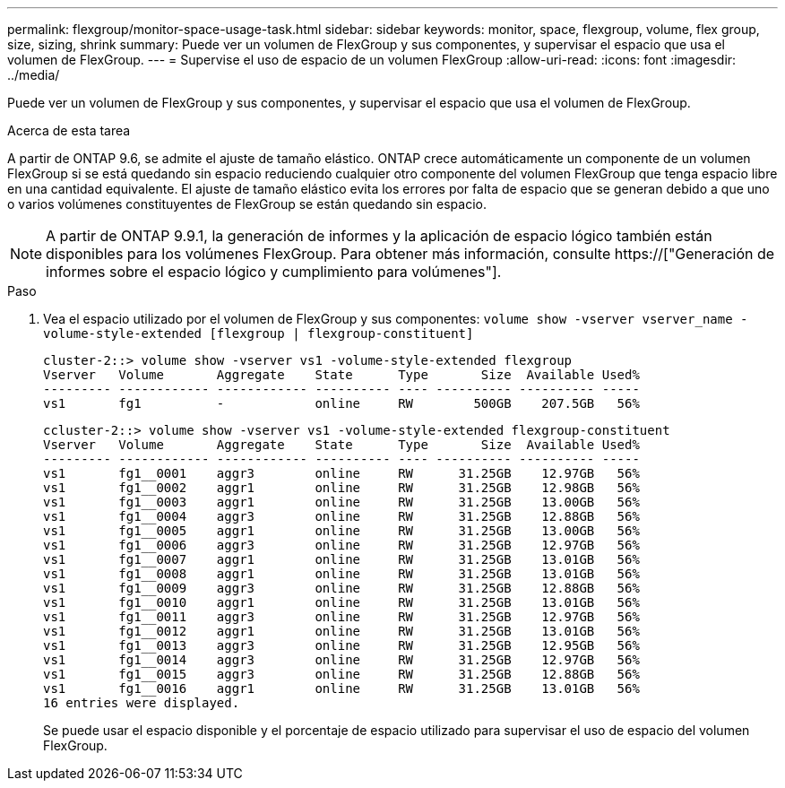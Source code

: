 ---
permalink: flexgroup/monitor-space-usage-task.html 
sidebar: sidebar 
keywords: monitor, space, flexgroup, volume, flex group, size, sizing, shrink 
summary: Puede ver un volumen de FlexGroup y sus componentes, y supervisar el espacio que usa el volumen de FlexGroup. 
---
= Supervise el uso de espacio de un volumen FlexGroup
:allow-uri-read: 
:icons: font
:imagesdir: ../media/


[role="lead"]
Puede ver un volumen de FlexGroup y sus componentes, y supervisar el espacio que usa el volumen de FlexGroup.

.Acerca de esta tarea
A partir de ONTAP 9.6, se admite el ajuste de tamaño elástico. ONTAP crece automáticamente un componente de un volumen FlexGroup si se está quedando sin espacio reduciendo cualquier otro componente del volumen FlexGroup que tenga espacio libre en una cantidad equivalente. El ajuste de tamaño elástico evita los errores por falta de espacio que se generan debido a que uno o varios volúmenes constituyentes de FlexGroup se están quedando sin espacio.

[NOTE]
====
A partir de ONTAP 9.9.1, la generación de informes y la aplicación de espacio lógico también están disponibles para los volúmenes FlexGroup. Para obtener más información, consulte https://["Generación de informes sobre el espacio lógico y cumplimiento para volúmenes"].

====
.Paso
. Vea el espacio utilizado por el volumen de FlexGroup y sus componentes: `volume show -vserver vserver_name -volume-style-extended [flexgroup | flexgroup-constituent]`
+
[listing]
----
cluster-2::> volume show -vserver vs1 -volume-style-extended flexgroup
Vserver   Volume       Aggregate    State      Type       Size  Available Used%
--------- ------------ ------------ ---------- ---- ---------- ---------- -----
vs1       fg1          -            online     RW        500GB    207.5GB   56%
----
+
[listing]
----
ccluster-2::> volume show -vserver vs1 -volume-style-extended flexgroup-constituent
Vserver   Volume       Aggregate    State      Type       Size  Available Used%
--------- ------------ ------------ ---------- ---- ---------- ---------- -----
vs1       fg1__0001    aggr3        online     RW      31.25GB    12.97GB   56%
vs1       fg1__0002    aggr1        online     RW      31.25GB    12.98GB   56%
vs1       fg1__0003    aggr1        online     RW      31.25GB    13.00GB   56%
vs1       fg1__0004    aggr3        online     RW      31.25GB    12.88GB   56%
vs1       fg1__0005    aggr1        online     RW      31.25GB    13.00GB   56%
vs1       fg1__0006    aggr3        online     RW      31.25GB    12.97GB   56%
vs1       fg1__0007    aggr1        online     RW      31.25GB    13.01GB   56%
vs1       fg1__0008    aggr1        online     RW      31.25GB    13.01GB   56%
vs1       fg1__0009    aggr3        online     RW      31.25GB    12.88GB   56%
vs1       fg1__0010    aggr1        online     RW      31.25GB    13.01GB   56%
vs1       fg1__0011    aggr3        online     RW      31.25GB    12.97GB   56%
vs1       fg1__0012    aggr1        online     RW      31.25GB    13.01GB   56%
vs1       fg1__0013    aggr3        online     RW      31.25GB    12.95GB   56%
vs1       fg1__0014    aggr3        online     RW      31.25GB    12.97GB   56%
vs1       fg1__0015    aggr3        online     RW      31.25GB    12.88GB   56%
vs1       fg1__0016    aggr1        online     RW      31.25GB    13.01GB   56%
16 entries were displayed.
----
+
Se puede usar el espacio disponible y el porcentaje de espacio utilizado para supervisar el uso de espacio del volumen FlexGroup.


